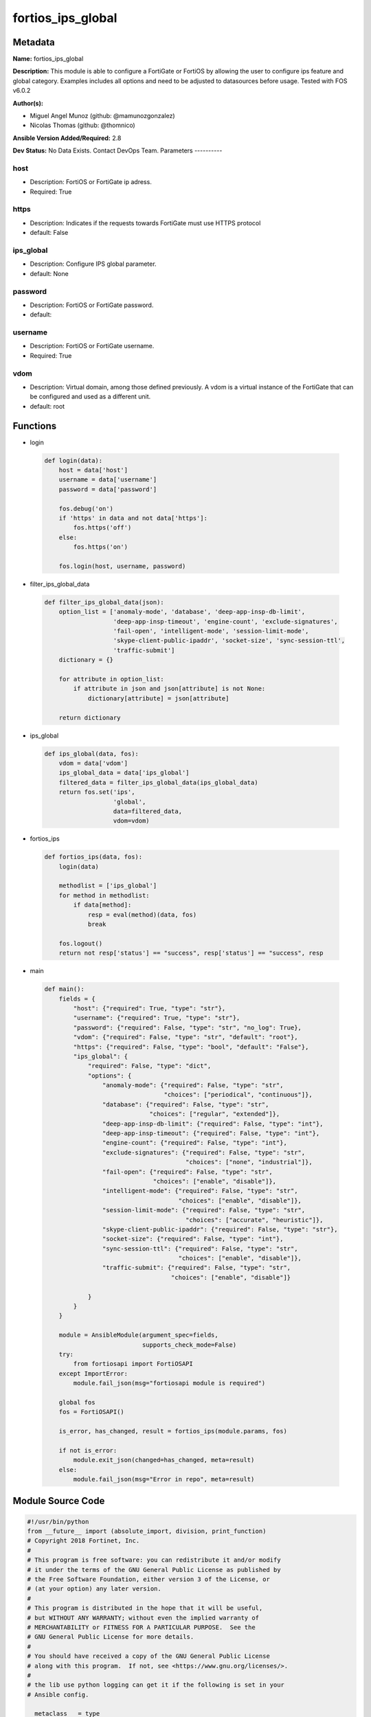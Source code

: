 ==================
fortios_ips_global
==================


Metadata
--------




**Name:** fortios_ips_global

**Description:** This module is able to configure a FortiGate or FortiOS by allowing the user to configure ips feature and global category. Examples includes all options and need to be adjusted to datasources before usage. Tested with FOS v6.0.2


**Author(s):**

- Miguel Angel Munoz (github: @mamunozgonzalez)

- Nicolas Thomas (github: @thomnico)



**Ansible Version Added/Required:** 2.8

**Dev Status:** No Data Exists. Contact DevOps Team.
Parameters
----------

host
++++

- Description: FortiOS or FortiGate ip adress.



- Required: True

https
+++++

- Description: Indicates if the requests towards FortiGate must use HTTPS protocol



- default: False

ips_global
++++++++++

- Description: Configure IPS global parameter.



- default: None

password
++++++++

- Description: FortiOS or FortiGate password.



- default:

username
++++++++

- Description: FortiOS or FortiGate username.



- Required: True

vdom
++++

- Description: Virtual domain, among those defined previously. A vdom is a virtual instance of the FortiGate that can be configured and used as a different unit.



- default: root




Functions
---------




- login

 .. code-block:: python

    def login(data):
        host = data['host']
        username = data['username']
        password = data['password']

        fos.debug('on')
        if 'https' in data and not data['https']:
            fos.https('off')
        else:
            fos.https('on')

        fos.login(host, username, password)



- filter_ips_global_data

 .. code-block:: python

    def filter_ips_global_data(json):
        option_list = ['anomaly-mode', 'database', 'deep-app-insp-db-limit',
                       'deep-app-insp-timeout', 'engine-count', 'exclude-signatures',
                       'fail-open', 'intelligent-mode', 'session-limit-mode',
                       'skype-client-public-ipaddr', 'socket-size', 'sync-session-ttl',
                       'traffic-submit']
        dictionary = {}

        for attribute in option_list:
            if attribute in json and json[attribute] is not None:
                dictionary[attribute] = json[attribute]

        return dictionary



- ips_global

 .. code-block:: python

    def ips_global(data, fos):
        vdom = data['vdom']
        ips_global_data = data['ips_global']
        filtered_data = filter_ips_global_data(ips_global_data)
        return fos.set('ips',
                       'global',
                       data=filtered_data,
                       vdom=vdom)



- fortios_ips

 .. code-block:: python

    def fortios_ips(data, fos):
        login(data)

        methodlist = ['ips_global']
        for method in methodlist:
            if data[method]:
                resp = eval(method)(data, fos)
                break

        fos.logout()
        return not resp['status'] == "success", resp['status'] == "success", resp



- main

 .. code-block:: python

    def main():
        fields = {
            "host": {"required": True, "type": "str"},
            "username": {"required": True, "type": "str"},
            "password": {"required": False, "type": "str", "no_log": True},
            "vdom": {"required": False, "type": "str", "default": "root"},
            "https": {"required": False, "type": "bool", "default": "False"},
            "ips_global": {
                "required": False, "type": "dict",
                "options": {
                    "anomaly-mode": {"required": False, "type": "str",
                                     "choices": ["periodical", "continuous"]},
                    "database": {"required": False, "type": "str",
                                 "choices": ["regular", "extended"]},
                    "deep-app-insp-db-limit": {"required": False, "type": "int"},
                    "deep-app-insp-timeout": {"required": False, "type": "int"},
                    "engine-count": {"required": False, "type": "int"},
                    "exclude-signatures": {"required": False, "type": "str",
                                           "choices": ["none", "industrial"]},
                    "fail-open": {"required": False, "type": "str",
                                  "choices": ["enable", "disable"]},
                    "intelligent-mode": {"required": False, "type": "str",
                                         "choices": ["enable", "disable"]},
                    "session-limit-mode": {"required": False, "type": "str",
                                           "choices": ["accurate", "heuristic"]},
                    "skype-client-public-ipaddr": {"required": False, "type": "str"},
                    "socket-size": {"required": False, "type": "int"},
                    "sync-session-ttl": {"required": False, "type": "str",
                                         "choices": ["enable", "disable"]},
                    "traffic-submit": {"required": False, "type": "str",
                                       "choices": ["enable", "disable"]}

                }
            }
        }

        module = AnsibleModule(argument_spec=fields,
                               supports_check_mode=False)
        try:
            from fortiosapi import FortiOSAPI
        except ImportError:
            module.fail_json(msg="fortiosapi module is required")

        global fos
        fos = FortiOSAPI()

        is_error, has_changed, result = fortios_ips(module.params, fos)

        if not is_error:
            module.exit_json(changed=has_changed, meta=result)
        else:
            module.fail_json(msg="Error in repo", meta=result)





Module Source Code
------------------

.. code-block:: python

    #!/usr/bin/python
    from __future__ import (absolute_import, division, print_function)
    # Copyright 2018 Fortinet, Inc.
    #
    # This program is free software: you can redistribute it and/or modify
    # it under the terms of the GNU General Public License as published by
    # the Free Software Foundation, either version 3 of the License, or
    # (at your option) any later version.
    #
    # This program is distributed in the hope that it will be useful,
    # but WITHOUT ANY WARRANTY; without even the implied warranty of
    # MERCHANTABILITY or FITNESS FOR A PARTICULAR PURPOSE.  See the
    # GNU General Public License for more details.
    #
    # You should have received a copy of the GNU General Public License
    # along with this program.  If not, see <https://www.gnu.org/licenses/>.
    #
    # the lib use python logging can get it if the following is set in your
    # Ansible config.

    __metaclass__ = type

    ANSIBLE_METADATA = {'status': ['preview'],
                        'supported_by': 'community',
                        'metadata_version': '1.1'}

    DOCUMENTATION = '''
    ---
    module: fortios_ips_global
    short_description: Configure IPS global parameter.
    description:
        - This module is able to configure a FortiGate or FortiOS by
          allowing the user to configure ips feature and global category.
          Examples includes all options and need to be adjusted to datasources before usage.
          Tested with FOS v6.0.2
    version_added: "2.8"
    author:
        - Miguel Angel Munoz (@mamunozgonzalez)
        - Nicolas Thomas (@thomnico)
    notes:
        - Requires fortiosapi library developed by Fortinet
        - Run as a local_action in your playbook
    requirements:
        - fortiosapi>=0.9.8
    options:
        host:
           description:
                - FortiOS or FortiGate ip adress.
           required: true
        username:
            description:
                - FortiOS or FortiGate username.
            required: true
        password:
            description:
                - FortiOS or FortiGate password.
            default: ""
        vdom:
            description:
                - Virtual domain, among those defined previously. A vdom is a
                  virtual instance of the FortiGate that can be configured and
                  used as a different unit.
            default: root
        https:
            description:
                - Indicates if the requests towards FortiGate must use HTTPS
                  protocol
            type: bool
            default: false
        ips_global:
            description:
                - Configure IPS global parameter.
            default: null
            suboptions:
                anomaly-mode:
                    description:
                        - Global blocking mode for rate-based anomalies.
                    choices:
                        - periodical
                        - continuous
                database:
                    description:
                        - Regular or extended IPS database. Regular protects against the latest common and in-the-wild attacks. Extended includes protection from
                           legacy attacks.
                    choices:
                        - regular
                        - extended
                deep-app-insp-db-limit:
                    description:
                        - Limit on number of entries in deep application inspection database (1 - 2147483647, 0 = use recommended setting)
                deep-app-insp-timeout:
                    description:
                        - Timeout for Deep application inspection (1 - 2147483647 sec., 0 = use recommended setting).
                engine-count:
                    description:
                        - Number of IPS engines running. If set to the default value of 0, FortiOS sets the number to optimize performance depending on the number
                           of CPU cores.
                exclude-signatures:
                    description:
                        - Excluded signatures.
                    choices:
                        - none
                        - industrial
                fail-open:
                    description:
                        - Enable to allow traffic if the IPS process crashes. Default is disable and IPS traffic is blocked when the IPS process crashes.
                    choices:
                        - enable
                        - disable
                intelligent-mode:
                    description:
                        - Enable/disable IPS adaptive scanning (intelligent mode). Intelligent mode optimizes the scanning method for the type of traffic.
                    choices:
                        - enable
                        - disable
                session-limit-mode:
                    description:
                        - Method of counting concurrent sessions used by session limit anomalies. Choose between greater accuracy (accurate) or improved
                           performance (heuristics).
                    choices:
                        - accurate
                        - heuristic
                skype-client-public-ipaddr:
                    description:
                        - Public IP addresses of your network that receive Skype sessions. Helps identify Skype sessions. Separate IP addresses with commas.
                socket-size:
                    description:
                        - IPS socket buffer size (0 - 256 MB). Default depends on available memory. Can be changed to tune performance.
                sync-session-ttl:
                    description:
                        - Enable/disable use of kernel session TTL for IPS sessions.
                    choices:
                        - enable
                        - disable
                traffic-submit:
                    description:
                        - Enable/disable submitting attack data found by this FortiGate to FortiGuard.
                    choices:
                        - enable
                        - disable
    '''

    EXAMPLES = '''
    - hosts: localhost
      vars:
       host: "192.168.122.40"
       username: "admin"
       password: ""
       vdom: "root"
      tasks:
      - name: Configure IPS global parameter.
        fortios_ips_global:
          host:  "{{ host }}"
          username: "{{ username }}"
          password: "{{ password }}"
          vdom:  "{{ vdom }}"
          ips_global:
            anomaly-mode: "periodical"
            database: "regular"
            deep-app-insp-db-limit: "5"
            deep-app-insp-timeout: "6"
            engine-count: "7"
            exclude-signatures: "none"
            fail-open: "enable"
            intelligent-mode: "enable"
            session-limit-mode: "accurate"
            skype-client-public-ipaddr: "<your_own_value>"
            socket-size: "13"
            sync-session-ttl: "enable"
            traffic-submit: "enable"
    '''

    RETURN = '''
    build:
      description: Build number of the fortigate image
      returned: always
      type: string
      sample: '1547'
    http_method:
      description: Last method used to provision the content into FortiGate
      returned: always
      type: string
      sample: 'PUT'
    http_status:
      description: Last result given by FortiGate on last operation applied
      returned: always
      type: string
      sample: "200"
    mkey:
      description: Master key (id) used in the last call to FortiGate
      returned: success
      type: string
      sample: "key1"
    name:
      description: Name of the table used to fulfill the request
      returned: always
      type: string
      sample: "urlfilter"
    path:
      description: Path of the table used to fulfill the request
      returned: always
      type: string
      sample: "webfilter"
    revision:
      description: Internal revision number
      returned: always
      type: string
      sample: "17.0.2.10658"
    serial:
      description: Serial number of the unit
      returned: always
      type: string
      sample: "FGVMEVYYQT3AB5352"
    status:
      description: Indication of the operation's result
      returned: always
      type: string
      sample: "success"
    vdom:
      description: Virtual domain used
      returned: always
      type: string
      sample: "root"
    version:
      description: Version of the FortiGate
      returned: always
      type: string
      sample: "v5.6.3"

    '''

    from ansible.module_utils.basic import AnsibleModule

    fos = None


    def login(data):
        host = data['host']
        username = data['username']
        password = data['password']

        fos.debug('on')
        if 'https' in data and not data['https']:
            fos.https('off')
        else:
            fos.https('on')

        fos.login(host, username, password)


    def filter_ips_global_data(json):
        option_list = ['anomaly-mode', 'database', 'deep-app-insp-db-limit',
                       'deep-app-insp-timeout', 'engine-count', 'exclude-signatures',
                       'fail-open', 'intelligent-mode', 'session-limit-mode',
                       'skype-client-public-ipaddr', 'socket-size', 'sync-session-ttl',
                       'traffic-submit']
        dictionary = {}

        for attribute in option_list:
            if attribute in json and json[attribute] is not None:
                dictionary[attribute] = json[attribute]

        return dictionary


    def ips_global(data, fos):
        vdom = data['vdom']
        ips_global_data = data['ips_global']
        filtered_data = filter_ips_global_data(ips_global_data)
        return fos.set('ips',
                       'global',
                       data=filtered_data,
                       vdom=vdom)


    def fortios_ips(data, fos):
        login(data)

        methodlist = ['ips_global']
        for method in methodlist:
            if data[method]:
                resp = eval(method)(data, fos)
                break

        fos.logout()
        return not resp['status'] == "success", resp['status'] == "success", resp


    def main():
        fields = {
            "host": {"required": True, "type": "str"},
            "username": {"required": True, "type": "str"},
            "password": {"required": False, "type": "str", "no_log": True},
            "vdom": {"required": False, "type": "str", "default": "root"},
            "https": {"required": False, "type": "bool", "default": "False"},
            "ips_global": {
                "required": False, "type": "dict",
                "options": {
                    "anomaly-mode": {"required": False, "type": "str",
                                     "choices": ["periodical", "continuous"]},
                    "database": {"required": False, "type": "str",
                                 "choices": ["regular", "extended"]},
                    "deep-app-insp-db-limit": {"required": False, "type": "int"},
                    "deep-app-insp-timeout": {"required": False, "type": "int"},
                    "engine-count": {"required": False, "type": "int"},
                    "exclude-signatures": {"required": False, "type": "str",
                                           "choices": ["none", "industrial"]},
                    "fail-open": {"required": False, "type": "str",
                                  "choices": ["enable", "disable"]},
                    "intelligent-mode": {"required": False, "type": "str",
                                         "choices": ["enable", "disable"]},
                    "session-limit-mode": {"required": False, "type": "str",
                                           "choices": ["accurate", "heuristic"]},
                    "skype-client-public-ipaddr": {"required": False, "type": "str"},
                    "socket-size": {"required": False, "type": "int"},
                    "sync-session-ttl": {"required": False, "type": "str",
                                         "choices": ["enable", "disable"]},
                    "traffic-submit": {"required": False, "type": "str",
                                       "choices": ["enable", "disable"]}

                }
            }
        }

        module = AnsibleModule(argument_spec=fields,
                               supports_check_mode=False)
        try:
            from fortiosapi import FortiOSAPI
        except ImportError:
            module.fail_json(msg="fortiosapi module is required")

        global fos
        fos = FortiOSAPI()

        is_error, has_changed, result = fortios_ips(module.params, fos)

        if not is_error:
            module.exit_json(changed=has_changed, meta=result)
        else:
            module.fail_json(msg="Error in repo", meta=result)


    if __name__ == '__main__':
        main()


